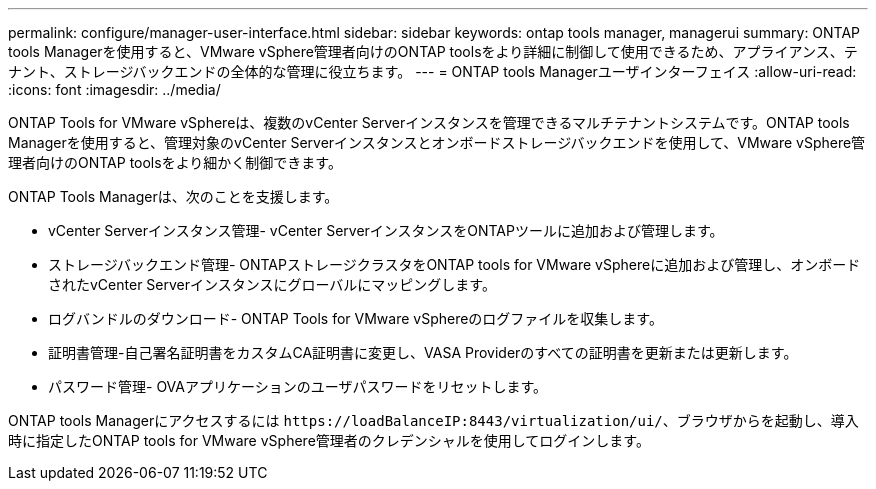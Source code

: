 ---
permalink: configure/manager-user-interface.html 
sidebar: sidebar 
keywords: ontap tools manager, managerui 
summary: ONTAP tools Managerを使用すると、VMware vSphere管理者向けのONTAP toolsをより詳細に制御して使用できるため、アプライアンス、テナント、ストレージバックエンドの全体的な管理に役立ちます。 
---
= ONTAP tools Managerユーザインターフェイス
:allow-uri-read: 
:icons: font
:imagesdir: ../media/


[role="lead"]
ONTAP Tools for VMware vSphereは、複数のvCenter Serverインスタンスを管理できるマルチテナントシステムです。ONTAP tools Managerを使用すると、管理対象のvCenter Serverインスタンスとオンボードストレージバックエンドを使用して、VMware vSphere管理者向けのONTAP toolsをより細かく制御できます。

ONTAP Tools Managerは、次のことを支援します。

* vCenter Serverインスタンス管理- vCenter ServerインスタンスをONTAPツールに追加および管理します。
* ストレージバックエンド管理- ONTAPストレージクラスタをONTAP tools for VMware vSphereに追加および管理し、オンボードされたvCenter Serverインスタンスにグローバルにマッピングします。
* ログバンドルのダウンロード- ONTAP Tools for VMware vSphereのログファイルを収集します。
* 証明書管理-自己署名証明書をカスタムCA証明書に変更し、VASA Providerのすべての証明書を更新または更新します。
* パスワード管理- OVAアプリケーションのユーザパスワードをリセットします。


ONTAP tools Managerにアクセスするには `\https://loadBalanceIP:8443/virtualization/ui/`、ブラウザからを起動し、導入時に指定したONTAP tools for VMware vSphere管理者のクレデンシャルを使用してログインします。
